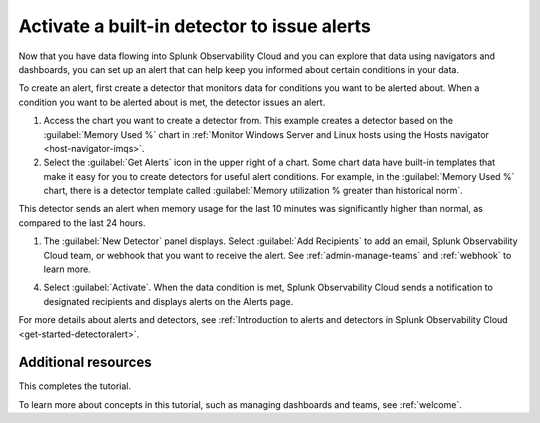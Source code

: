 .. _activate-builtin-detector:

*************************************************************
Activate a built-in detector to issue alerts
*************************************************************

Now that you have data flowing into Splunk Observability Cloud and you can explore that data using navigators and dashboards, you can set up an alert that can help keep you informed about certain conditions in your data.

To create an alert, first create a detector that monitors data for conditions you want to be alerted about. When a condition you want to be alerted about is met, the detector issues an alert.

1. Access the chart you want to create a detector from. This example creates a detector based on the :guilabel:`Memory Used %` chart in :ref:`Monitor Windows Server and Linux hosts using the Hosts navigator <host-navigator-imqs>`.
2. Select the :guilabel:`Get Alerts` icon in the upper right of a chart. Some chart data have built-in templates that make it easy for you to create detectors for useful alert conditions. For example, in the :guilabel:`Memory Used %` chart, there is a detector template called :guilabel:`Memory utilization % greater than historical norm`.

.. image:: /_images/infrastructure/images-k8s-infrastructure-tutorial/k8s-new-detector.png
  :width: 80%
  :alt: A user creates a new detector from a chart.

This detector sends an alert when memory usage for the last 10 minutes was significantly higher than normal, as compared to the last 24 hours.

1. The :guilabel:`New Detector` panel displays. Select :guilabel:`Add Recipients` to add an email, Splunk Observability Cloud team, or webhook that you want to receive the alert. See :ref:`admin-manage-teams` and :ref:`webhook` to learn more.

.. image:: /_images/infrastructure/images-k8s-infrastructure-tutorial/k8s-activate-detector.png
  :width: 80%
  :alt: A screen shows a summary of the new detector and alert condition.

4. Select :guilabel:`Activate`. When the data condition is met, Splunk Observability Cloud sends a notification to designated recipients and displays alerts on the Alerts page.

.. image:: /_images/infrastructure/images-k8s-infrastructure-tutorial/k8s-alert.png
  :width: 70% 
  :alt: An alert that the new detector triggered.

For more details about alerts and detectors, see :ref:`Introduction to alerts and detectors in Splunk Observability Cloud <get-started-detectoralert>`.

Additional resources
--------------------------------------

This completes the tutorial.

To learn more about concepts in this tutorial, such as managing dashboards and teams, see :ref:`welcome`.